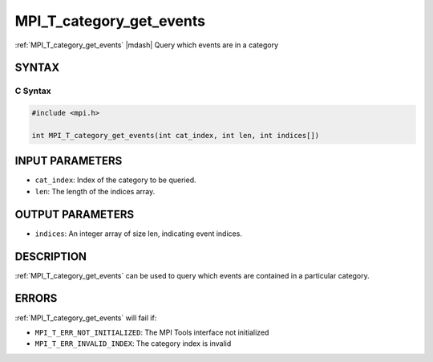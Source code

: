 .. _mpi_t_category_get_events:


MPI_T_category_get_events
=========================

.. include_body

:ref:`MPI_T_category_get_events` |mdash| Query which events are in a
category


SYNTAX
------


C Syntax
^^^^^^^^

.. code-block:: c

   #include <mpi.h>

   int MPI_T_category_get_events(int cat_index, int len, int indices[])


INPUT PARAMETERS
----------------
* ``cat_index``: Index of the category to be queried.
* ``len``: The length of the indices array.

OUTPUT PARAMETERS
-----------------
* ``indices``: An integer array of size len, indicating event indices.

DESCRIPTION
-----------

:ref:`MPI_T_category_get_events` can be used to query which events
are contained in a particular category.


ERRORS
------

:ref:`MPI_T_category_get_events` will fail if:

* ``MPI_T_ERR_NOT_INITIALIZED``: The MPI Tools interface not initialized

* ``MPI_T_ERR_INVALID_INDEX``: The category index is invalid
